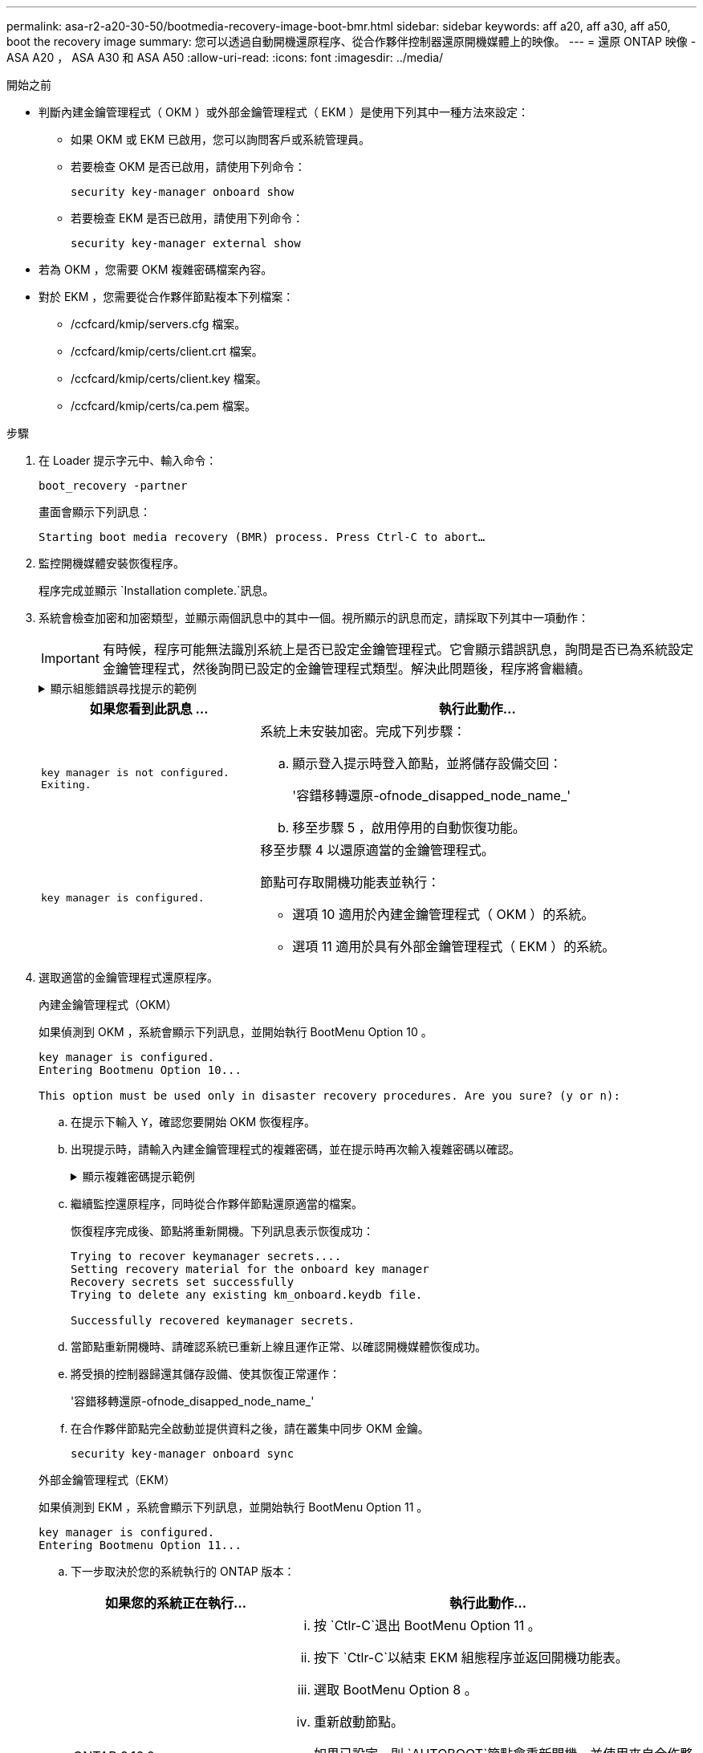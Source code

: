 ---
permalink: asa-r2-a20-30-50/bootmedia-recovery-image-boot-bmr.html 
sidebar: sidebar 
keywords: aff a20, aff a30, aff a50, boot the recovery image 
summary: 您可以透過自動開機還原程序、從合作夥伴控制器還原開機媒體上的映像。 
---
= 還原 ONTAP 映像 - ASA A20 ， ASA A30 和 ASA A50
:allow-uri-read: 
:icons: font
:imagesdir: ../media/


.開始之前
[role="lead"]
* 判斷內建金鑰管理程式（ OKM ）或外部金鑰管理程式（ EKM ）是使用下列其中一種方法來設定：
+
** 如果 OKM 或 EKM 已啟用，您可以詢問客戶或系統管理員。
** 若要檢查 OKM 是否已啟用，請使用下列命令：
+
`security key-manager onboard show`

** 若要檢查 EKM 是否已啟用，請使用下列命令：
+
`security key-manager external show`



* 若為 OKM ，您需要 OKM 複雜密碼檔案內容。
* 對於 EKM ，您需要從合作夥伴節點複本下列檔案：
+
** /ccfcard/kmip/servers.cfg 檔案。
** /ccfcard/kmip/certs/client.crt 檔案。
** /ccfcard/kmip/certs/client.key 檔案。
** /ccfcard/kmip/certs/ca.pem 檔案。




.步驟
. 在 Loader 提示字元中、輸入命令：
+
`boot_recovery -partner`

+
畫面會顯示下列訊息：

+
`Starting boot media recovery (BMR) process. Press Ctrl-C to abort…`

. 監控開機媒體安裝恢復程序。
+
程序完成並顯示 `Installation complete.`訊息。

. 系統會檢查加密和加密類型，並顯示兩個訊息中的其中一個。視所顯示的訊息而定，請採取下列其中一項動作：
+

IMPORTANT: 有時候，程序可能無法識別系統上是否已設定金鑰管理程式。它會顯示錯誤訊息，詢問是否已為系統設定金鑰管理程式，然後詢問已設定的金鑰管理程式類型。解決此問題後，程序將會繼續。

+
.顯示組態錯誤尋找提示的範例
[%collapsible]
====
....
Error when fetching key manager config from partner ${partner_ip}: ${status}

Has key manager been configured on this system

Is the key manager onboard

....
====
+
[cols="1,2"]
|===
| 如果您看到此訊息 ... | 執行此動作... 


 a| 
`key manager is not configured. Exiting.`
 a| 
系統上未安裝加密。完成下列步驟：

.. 顯示登入提示時登入節點，並將儲存設備交回：
+
'容錯移轉還原-ofnode_disapped_node_name_'

.. 移至步驟 5 ，啟用停用的自動恢復功能。




 a| 
`key manager is configured.`
 a| 
移至步驟 4 以還原適當的金鑰管理程式。

節點可存取開機功能表並執行：

** 選項 10 適用於內建金鑰管理程式（ OKM ）的系統。
** 選項 11 適用於具有外部金鑰管理程式（ EKM ）的系統。


|===
. 選取適當的金鑰管理程式還原程序。
+
[role="tabbed-block"]
====
.內建金鑰管理程式（OKM）
--
如果偵測到 OKM ，系統會顯示下列訊息，並開始執行 BootMenu Option 10 。

....
key manager is configured.
Entering Bootmenu Option 10...

This option must be used only in disaster recovery procedures. Are you sure? (y or n):
....
.. 在提示下輸入 `Y`，確認您要開始 OKM 恢復程序。
.. 出現提示時，請輸入內建金鑰管理程式的複雜密碼，並在提示時再次輸入複雜密碼以確認。
+
.顯示複雜密碼提示範例
[%collapsible]
=====
....
Enter the passphrase for onboard key management:
Enter the passphrase again to confirm:
Enter the backup data:
-----BEGIN PASSPHRASE-----
<passphrase_value>
-----END PASSPHRASE-----
....
=====
.. 繼續監控還原程序，同時從合作夥伴節點還原適當的檔案。
+
恢復程序完成後、節點將重新開機。下列訊息表示恢復成功：

+
....
Trying to recover keymanager secrets....
Setting recovery material for the onboard key manager
Recovery secrets set successfully
Trying to delete any existing km_onboard.keydb file.

Successfully recovered keymanager secrets.
....
.. 當節點重新開機時、請確認系統已重新上線且運作正常、以確認開機媒體恢復成功。
.. 將受損的控制器歸還其儲存設備、使其恢復正常運作：
+
'容錯移轉還原-ofnode_disapped_node_name_'

.. 在合作夥伴節點完全啟動並提供資料之後，請在叢集中同步 OKM 金鑰。
+
`security key-manager onboard sync`



--
.外部金鑰管理程式（EKM）
--
如果偵測到 EKM ，系統會顯示下列訊息，並開始執行 BootMenu Option 11 。

....
key manager is configured.
Entering Bootmenu Option 11...
....
.. 下一步取決於您的系統執行的 ONTAP 版本：
+
[cols="1,2"]
|===
| 如果您的系統正在執行... | 執行此動作... 


 a| 
ONTAP 9.16.0.
 a| 
... 按 `Ctlr-C`退出 BootMenu Option 11 。
... 按下 `Ctlr-C`以結束 EKM 組態程序並返回開機功能表。
... 選取 BootMenu Option 8 。
... 重新啟動節點。
+
如果已設定，則 `AUTOBOOT`節點會重新開機，並使用來自合作夥伴節點的組態檔案。

+
如果 `AUTOBOOT`未設定，請輸入適當的開機命令。節點會重新開機，並使用來自合作夥伴節點的組態檔案。

... 重新啟動節點，以保護開機媒體分割區。
... 繼續執行步驟 C




 a| 
ONTAP 9.16.1.
 a| 
繼續下一步。

|===
.. 出現提示時，請輸入下列 EKM 組態設定：
+
[cols="2"]
|===
| 行動 | 範例 


 a| 
從檔案輸入用戶端憑證內容 `/cfcard/kmip/certs/client.crt`。
 a| 
.顯示用戶端憑證內容範例
[%collapsible]
=====
....
-----BEGIN CERTIFICATE-----
<certificate_value>
-----END CERTIFICATE-----
....
=====


 a| 
輸入檔案中的用戶端金鑰檔案內容 `/cfcard/kmip/certs/client.key`。
 a| 
.顯示用戶端金鑰檔案內容的範例
[%collapsible]
=====
....
-----BEGIN RSA PRIVATE KEY-----
<key_value>
-----END RSA PRIVATE KEY-----
....
=====


 a| 
輸入檔案中的 KMIP 伺服器 CA 檔案內容 `/cfcard/kmip/certs/CA.pem`。
 a| 
.顯示 KMIP 伺服器檔案內容範例
[%collapsible]
=====
....
-----BEGIN CERTIFICATE-----
<KMIP_certificate_CA_value>
-----END CERTIFICATE-----
....
=====


 a| 
輸入檔案中的伺服器組態檔案內容 `/cfcard/kmip/servers.cfg`。
 a| 
.顯示伺服器組態檔案內容的範例
[%collapsible]
=====
....
xxx.xxx.xxx.xxx:5696.host=xxx.xxx.xxx.xxx
xxx.xxx.xxx.xxx:5696.port=5696
xxx.xxx.xxx.xxx:5696.trusted_file=/cfcard/kmip/certs/CA.pem
xxx.xxx.xxx.xxx:5696.protocol=KMIP1_4
1xxx.xxx.xxx.xxx:5696.timeout=25
xxx.xxx.xxx.xxx:5696.nbio=1
xxx.xxx.xxx.xxx:5696.cert_file=/cfcard/kmip/certs/client.crt
xxx.xxx.xxx.xxx:5696.key_file=/cfcard/kmip/certs/client.key
xxx.xxx.xxx.xxx:5696.ciphers="TLSv1.2:kRSA:!CAMELLIA:!IDEA:!RC2:!RC4:!SEED:!eNULL:!aNULL"
xxx.xxx.xxx.xxx:5696.verify=true
xxx.xxx.xxx.xxx:5696.netapp_keystore_uuid=<id_value>
....
=====


 a| 
如果出現提示，請輸入合作夥伴的 ONTAP 叢集 UUID 。
 a| 
.顯示 ONTAP 叢集 UUID 範例
[%collapsible]
=====
....
Notice: bootarg.mgwd.cluster_uuid is not set or is empty.
Do you know the ONTAP Cluster UUID? {y/n} y
Enter the ONTAP Cluster UUID: <cluster_uuid_value>


System is ready to utilize external key manager(s).
....
=====


 a| 
如果出現提示，請輸入節點的暫用網路介面和設定。
 a| 
.顯示暫時網路設定的範例
[%collapsible]
=====
....
In order to recover key information, a temporary network interface needs to be
configured.

Select the network port you want to use (for example, 'e0a')
e0M

Enter the IP address for port : xxx.xxx.xxx.xxx
Enter the netmask for port : xxx.xxx.xxx.xxx
Enter IP address of default gateway: xxx.xxx.xxx.xxx
Trying to recover keys from key servers....
[discover_versions]
[status=SUCCESS reason= message=]
....
=====
|===
.. 視金鑰是否成功還原而定、請採取下列其中一項動作：
+
*** 如果 EKM 組態已成功還原，程序會嘗試從合作夥伴節點還原適當的檔案，然後重新啟動節點。請移至步驟 d.
+
.顯示成功 9.16.0 還原訊息的範例
[%collapsible]
=====
....

kmip2_client: Importing keys from external key server: xxx.xxx.xxx.xxx:5696
[Feb  6 04:57:43]: 0x80cc09000: 0: DEBUG: kmip2::kmipCmds::KmipLocateCmdUtils: [locateMrootAkUuids]:420: Locating local cluster MROOT-AK with keystore UUID: <uuid>
[Feb  6 04:57:43]: 0x80cc09000: 0: DEBUG: kmip2::kmipCmds::KmipLocateCmdBase: [doCmdImp]:79: Calling KMIP Locate for the following attributes: [<x-NETAPP-ClusterId, <uuid>>, <x-NETAPP-KeyUsage, MROOT-AK>, <x-NETAPP-KeystoreUuid, <uuid>>, <x-NETAPP-Product, Data ONTAP>]
[Feb  6 04:57:44]: 0x80cc09000: 0: DEBUG: kmip2::kmipCmds::KmipLocateCmdBase: [doCmdImp]:84: KMIP Locate executed successfully!
[Feb  6 04:57:44]: 0x80cc09000: 0: DEBUG: kmip2::kmipCmds::KmipLocateCmdBase: [setUuidList]:50: UUID returned: <uuid>
...
kmip2_client: Successfully imported the keys from external key server: xxx.xxx.xxx.xxx:5696

GEOM_ELI: Device nvd0s4.eli created.
GEOM_ELI: Encryption: AES-XTS 256
GEOM_ELI:     Crypto: software
Feb 06 05:02:37 [_server-name_]: crypto_get_mroot_ak:140 MROOT-AK is requested.
Feb 06 05:02:37 [_server-name_]: crypto_get_mroot_ak:162 Returning MROOT-AK.
....
=====
+
.顯示成功還原 9.16.1 訊息的範例
[%collapsible]
=====
....

System is ready to utilize external key manager(s).
Trying to recover keys from key servers....
[discover_versions]
[status=SUCCESS reason= message=]
...
kmip2_client: Successfully imported the keys from external key server: xxx.xxx.xxx.xxx:xxxx
Successfully recovered keymanager secrets.
....
=====
*** 如果金鑰未成功還原，系統將會停止，並表示無法還原金鑰。畫面會顯示錯誤和警告訊息。輸入以重新執行恢復程序 `boot_recovery -partner`。
+
.顯示金鑰還原錯誤和警告訊息的範例
[%collapsible]
=====
....

ERROR: kmip_init: halting this system with encrypted mroot...
WARNING: kmip_init: authentication keys might not be available.
********************************************************
*                 A T T E N T I O N                    *
*                                                      *
*       System cannot connect to key managers.         *
*                                                      *
********************************************************
ERROR: kmip_init: halting this system with encrypted mroot...
.
Terminated

Uptime: 11m32s
System halting...

LOADER-B>
....
=====


.. 當節點重新開機時，請確認系統已重新上線且可運作，以確認開機媒體還原是否成功。
.. 將控制器的儲存設備歸還，使其恢復正常運作：
+
`storage failover giveback -ofnode _impaired_node_name_`。



--
====


. 如果自動恢復已停用、請重新啟用：
+
`storage failover modify -node local -auto-giveback true`。

. 如果啟用 AutoSupport 、請還原自動建立案例：
+
`system node autosupport invoke -node * -type all -message MAINT=END`。


